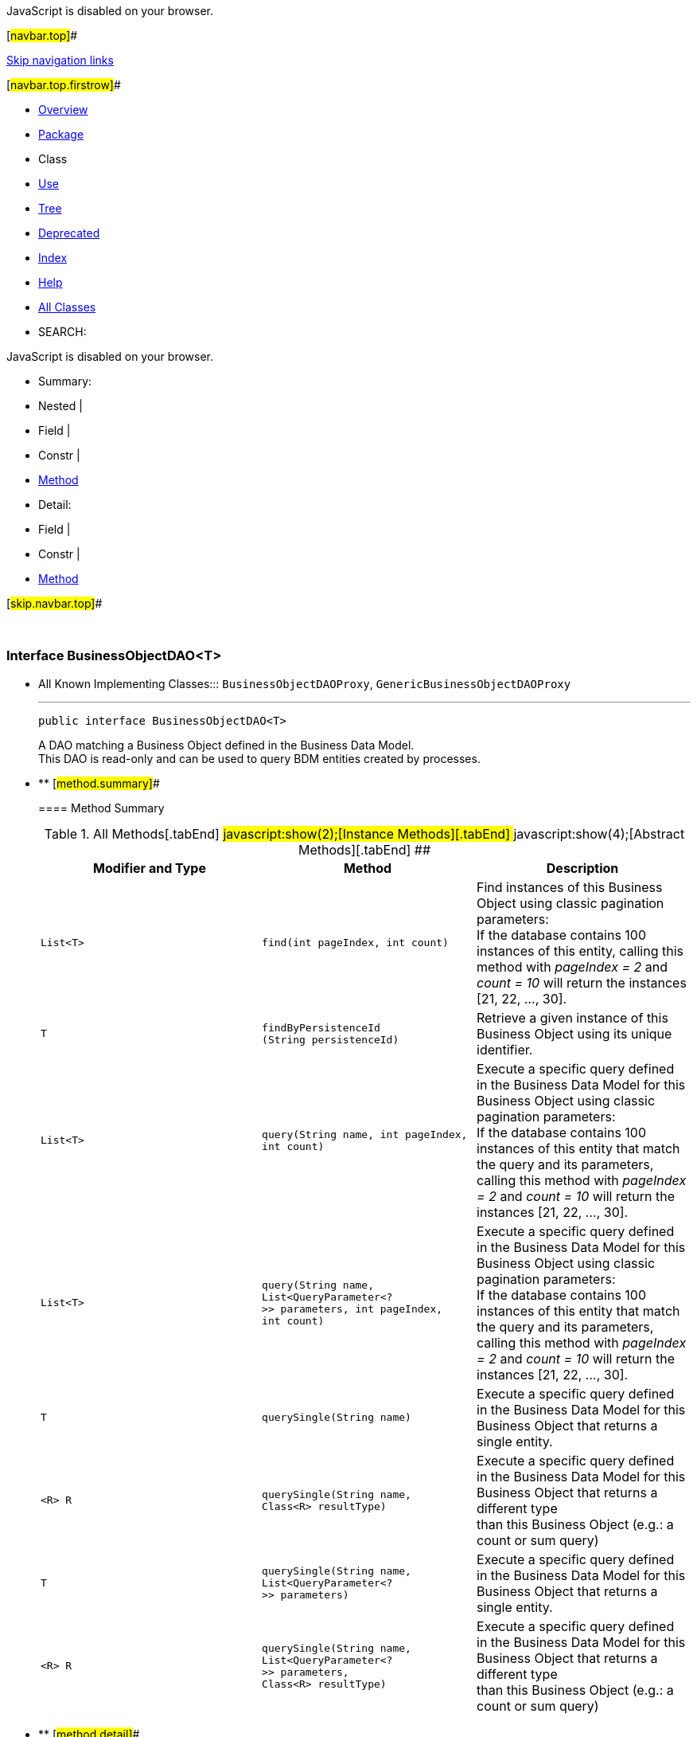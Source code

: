 JavaScript is disabled on your browser.

[#navbar.top]##

link:#skip.navbar.top[Skip navigation links]

[#navbar.top.firstrow]##

* link:../../../../../index.html[Overview]
* link:package-summary.html[Package]
* Class
* link:class-use/BusinessObjectDAO.html[Use]
* link:package-tree.html[Tree]
* link:../../../../../deprecated-list.html[Deprecated]
* link:../../../../../index-all.html[Index]
* link:../../../../../help-doc.html[Help]

* link:../../../../../allclasses.html[All Classes]

* SEARCH:

JavaScript is disabled on your browser.

* Summary: 
* Nested | 
* Field | 
* Constr | 
* link:#method.summary[Method]

* Detail: 
* Field | 
* Constr | 
* link:#method.detail[Method]

[#skip.navbar.top]##

 

[.packageLabelInType]#Package# link:package-summary.html[com.bonitasoft.test.toolkit.model]

=== Interface BusinessObjectDAO<T>

* All Known Implementing Classes:::
  `BusinessObjectDAOProxy`, `GenericBusinessObjectDAOProxy`
+

'''''
+
....
public interface BusinessObjectDAO<T>
....
+
A DAO matching a Business Object defined in the Business Data Model. +
This DAO is read-only and can be used to query BDM entities created by processes. +

* ** [#method.summary]##
+
==== Method Summary
+
.[#t0 .activeTableTab]#All Methods[.tabEnd]# ##[#t2 .tableTab]#javascript:show(2);[Instance Methods][.tabEnd]# ##[#t3 .tableTab]#javascript:show(4);[Abstract Methods][.tabEnd]# ##
[width="100%",cols="34%,33%,33%",options="header",]
|====================================================================================================================================================================================================
|Modifier and Type |Method |Description
|`List<T>` |`find​(int pageIndex,     int count)` a|
Find instances of this Business Object using classic pagination parameters: +
If the database contains 100 instances of this entity, calling this method with _pageIndex = 2_ and _count = 10_ will return the instances [21, 22, ..., 30].

|`T` |`findByPersistenceId​(String persistenceId)` a|
Retrieve a given instance of this Business Object using its unique identifier.

|`List<T>` |`query​(String name,      int pageIndex,      int count)` a|
Execute a specific query defined in the Business Data Model for this Business Object using classic pagination parameters: +
If the database contains 100 instances of this entity that match the query and its parameters, calling this method with _pageIndex = 2_ and _count = 10_ will return the instances [21, 22, ..., 30].

|`List<T>` |`query​(String name,      List<QueryParameter<?>> parameters,      int pageIndex,      int count)` a|
Execute a specific query defined in the Business Data Model for this Business Object using classic pagination parameters: +
If the database contains 100 instances of this entity that match the query and its parameters, calling this method with _pageIndex = 2_ and _count = 10_ will return the instances [21, 22, ..., 30].

|`T` |`querySingle​(String name)` a|
Execute a specific query defined in the Business Data Model for this Business Object that returns a single entity.

|`<R> R` |`querySingle​(String name,            Class<R> resultType)` a|
Execute a specific query defined in the Business Data Model for this Business Object that returns a different type +
than this Business Object (e.g.: a count or sum query)

|`T` |`querySingle​(String name,            List<QueryParameter<?>> parameters)` a|
Execute a specific query defined in the Business Data Model for this Business Object that returns a single entity.

|`<R> R` |`querySingle​(String name,            List<QueryParameter<?>> parameters,            Class<R> resultType)` a|
Execute a specific query defined in the Business Data Model for this Business Object that returns a different type +
than this Business Object (e.g.: a count or sum query)

|====================================================================================================================================================================================================

* ** [#method.detail]##
+
==== Method Detail
+
[#findByPersistenceId(java.lang.String)]##
*** ===== findByPersistenceId
+
[source,methodSignature]
----
T findByPersistenceId​(String persistenceId)
----
+
Retrieve a given instance of this Business Object using its unique identifier.
+
[.paramLabel]#Parameters:#::
  `persistenceId` - The unique identifier of an entity in the BDM database.
[.returnLabel]#Returns:#::
  The entity with this persistenceId.
[.throwsLabel]#Throws:#::
  `org.bonitasoft.web.client.exception.NotFoundException` - - If no entity with this persistenceId exists in the database.
+
[#find(int,int)]##
*** ===== find
+
[source,methodSignature]
----
List<T> find​(int pageIndex,
             int count)
----
+
Find instances of this Business Object using classic pagination parameters: +
If the database contains 100 instances of this entity, calling this method with _pageIndex = 2_ and _count = 10_ will return the instances [21, 22, ..., 30].
+
[.paramLabel]#Parameters:#::
  `pageIndex` - The page of the instances.
  +
  `count` - The maximum number of instances per page.
[.returnLabel]#Returns:#::
  The list of entities found.
+
[#query(java.lang.String,java.util.List,int,int)]##
*** ===== query
+
[source,methodSignature]
----
List<T> query​(String name,
              List<QueryParameter<?>> parameters,
              int pageIndex,
              int count)
       throws BusinessDataQueryException
----
+
Execute a specific query defined in the Business Data Model for this Business Object using classic pagination parameters: +
If the database contains 100 instances of this entity that match the query and its parameters, calling this method with _pageIndex = 2_ and _count = 10_ will return the instances [21, 22, ..., 30].
+
[.paramLabel]#Parameters:#::
  `name` - The name of the query
  +
  `parameters` - The list of query parameters expected by this query.
  +
  `pageIndex` - The page of the instances.
  +
  `count` - The maximum number of instances per page.
[.returnLabel]#Returns:#::
  the query result list
[.throwsLabel]#Throws:#::
  `BusinessDataQueryException`
+
[#query(java.lang.String,int,int)]##
*** ===== query
+
[source,methodSignature]
----
List<T> query​(String name,
              int pageIndex,
              int count)
       throws BusinessDataQueryException
----
+
Execute a specific query defined in the Business Data Model for this Business Object using classic pagination parameters: +
If the database contains 100 instances of this entity that match the query and its parameters, calling this method with _pageIndex = 2_ and _count = 10_ will return the instances [21, 22, ..., 30].
+
[.paramLabel]#Parameters:#::
  `name` - The name of the query
  +
  `pageIndex` - The page of the instances.
  +
  `count` - The maximum number of instances per page.
[.returnLabel]#Returns:#::
  the query result list
[.throwsLabel]#Throws:#::
  `BusinessDataQueryException`
[.seeLabel]#See Also:#::
  link:#query(java.lang.String,java.util.List,int,int)[`query(String, List, int, int)`]
+
[#querySingle(java.lang.String,java.util.List)]##
*** ===== querySingle
+
[source,methodSignature]
----
T querySingle​(String name,
              List<QueryParameter<?>> parameters)
       throws BusinessDataQueryException
----
+
Execute a specific query defined in the Business Data Model for this Business Object that returns a single entity.
+
[.paramLabel]#Parameters:#::
  `name` - The name of the query
  +
  `parameters` - The values of the query parameters.
[.returnLabel]#Returns:#::
  an entity or null if no result is found
[.throwsLabel]#Throws:#::
  `BusinessDataQueryException`
+
[#querySingle(java.lang.String)]##
*** ===== querySingle
+
[source,methodSignature]
----
T querySingle​(String name)
       throws BusinessDataQueryException
----
+
Execute a specific query defined in the Business Data Model for this Business Object that returns a single entity.
+
[.paramLabel]#Parameters:#::
  `name` - The name of the query
[.returnLabel]#Returns:#::
  an entity or null if no result is found
[.throwsLabel]#Throws:#::
  `BusinessDataQueryException`
[.seeLabel]#See Also:#::
  link:#querySingle(java.lang.String,java.util.List)[`querySingle(String, List)`]
+
[#querySingle(java.lang.String,java.lang.Class)]##
*** ===== querySingle
+
[source,methodSignature]
----
<R> R querySingle​(String name,
                  Class<R> resultType)
           throws BusinessDataQueryException
----
+
Execute a specific query defined in the Business Data Model for this Business Object that returns a different type +
than this Business Object (e.g.: a count or sum query)
+
[.paramLabel]#Type Parameters:#::
  `R` - The expected result type (https://docs.oracle.com/en/java/javase/11/docs/api/java.base/java/lang/Integer.html?is-external=true[`Integer`], https://docs.oracle.com/en/java/javase/11/docs/api/java.base/java/lang/Double.html?is-external=true[`Double`], https://docs.oracle.com/en/java/javase/11/docs/api/java.base/java/lang/Float.html?is-external=true[`Float`] or https://docs.oracle.com/en/java/javase/11/docs/api/java.base/java/lang/Long.html?is-external=true[`Long`])
[.paramLabel]#Parameters:#::
  `name` - The name of the query
  +
  `resultType` - The expected result type (https://docs.oracle.com/en/java/javase/11/docs/api/java.base/java/lang/Integer.html?is-external=true[`Integer`], https://docs.oracle.com/en/java/javase/11/docs/api/java.base/java/lang/Double.html?is-external=true[`Double`], https://docs.oracle.com/en/java/javase/11/docs/api/java.base/java/lang/Float.html?is-external=true[`Float`] or https://docs.oracle.com/en/java/javase/11/docs/api/java.base/java/lang/Long.html?is-external=true[`Long`])
[.returnLabel]#Returns:#::
  the query result or null if no result is found
[.throwsLabel]#Throws:#::
  `BusinessDataQueryException`
[.seeLabel]#See Also:#::
  link:#querySingle(java.lang.String,java.util.List,java.lang.Class)[`querySingle(String, List, Class)`]
+
[#querySingle(java.lang.String,java.util.List,java.lang.Class)]##
*** ===== querySingle
+
[source,methodSignature]
----
<R> R querySingle​(String name,
                  List<QueryParameter<?>> parameters,
                  Class<R> resultType)
           throws BusinessDataQueryException
----
+
Execute a specific query defined in the Business Data Model for this Business Object that returns a different type +
than this Business Object (e.g.: a count or sum query)
+
[.paramLabel]#Type Parameters:#::
  `R` - The expected result type (https://docs.oracle.com/en/java/javase/11/docs/api/java.base/java/lang/Integer.html?is-external=true[`Integer`], https://docs.oracle.com/en/java/javase/11/docs/api/java.base/java/lang/Double.html?is-external=true[`Double`], https://docs.oracle.com/en/java/javase/11/docs/api/java.base/java/lang/Float.html?is-external=true[`Float`] or https://docs.oracle.com/en/java/javase/11/docs/api/java.base/java/lang/Long.html?is-external=true[`Long`])
[.paramLabel]#Parameters:#::
  `name` - The name of the query
  +
  `parameters` - The list of query parameters expected by this query.
  +
  `resultType` - The expected result type (https://docs.oracle.com/en/java/javase/11/docs/api/java.base/java/lang/Integer.html?is-external=true[`Integer`], https://docs.oracle.com/en/java/javase/11/docs/api/java.base/java/lang/Double.html?is-external=true[`Double`], https://docs.oracle.com/en/java/javase/11/docs/api/java.base/java/lang/Float.html?is-external=true[`Float`] or https://docs.oracle.com/en/java/javase/11/docs/api/java.base/java/lang/Long.html?is-external=true[`Long`])
[.returnLabel]#Returns:#::
  the query result or null if no result is found
[.throwsLabel]#Throws:#::
  `BusinessDataQueryException`

[#navbar.bottom]##

link:#skip.navbar.bottom[Skip navigation links]

[#navbar.bottom.firstrow]##

* link:../../../../../index.html[Overview]
* link:package-summary.html[Package]
* Class
* link:class-use/BusinessObjectDAO.html[Use]
* link:package-tree.html[Tree]
* link:../../../../../deprecated-list.html[Deprecated]
* link:../../../../../index-all.html[Index]
* link:../../../../../help-doc.html[Help]

* link:../../../../../allclasses.html[All Classes]

JavaScript is disabled on your browser.

* Summary: 
* Nested | 
* Field | 
* Constr | 
* link:#method.summary[Method]

* Detail: 
* Field | 
* Constr | 
* link:#method.detail[Method]

[#skip.navbar.bottom]##

[.small]#Copyright © 2022. All rights reserved.#
